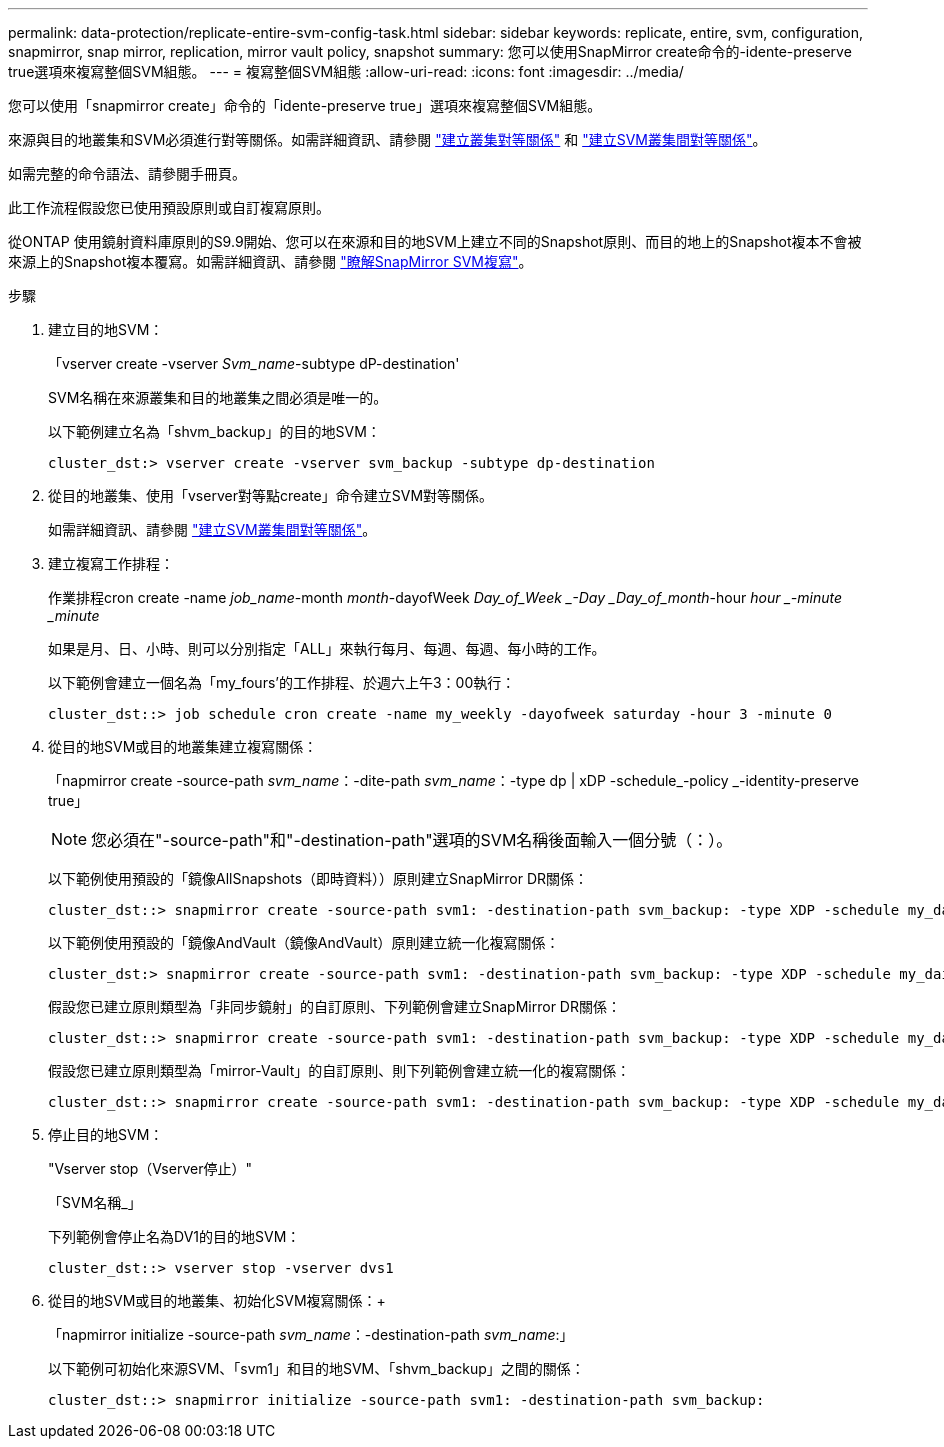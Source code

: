 ---
permalink: data-protection/replicate-entire-svm-config-task.html 
sidebar: sidebar 
keywords: replicate, entire, svm, configuration, snapmirror, snap mirror, replication, mirror vault policy, snapshot 
summary: 您可以使用SnapMirror create命令的-idente-preserve true選項來複寫整個SVM組態。 
---
= 複寫整個SVM組態
:allow-uri-read: 
:icons: font
:imagesdir: ../media/


[role="lead"]
您可以使用「snapmirror create」命令的「idente-preserve true」選項來複寫整個SVM組態。

來源與目的地叢集和SVM必須進行對等關係。如需詳細資訊、請參閱 link:../peering/create-cluster-relationship-93-later-task.html["建立叢集對等關係"] 和 link:../peering/create-intercluster-svm-peer-relationship-93-later-task.html["建立SVM叢集間對等關係"]。

如需完整的命令語法、請參閱手冊頁。

此工作流程假設您已使用預設原則或自訂複寫原則。

從ONTAP 使用鏡射資料庫原則的S9.9開始、您可以在來源和目的地SVM上建立不同的Snapshot原則、而目的地上的Snapshot複本不會被來源上的Snapshot複本覆寫。如需詳細資訊、請參閱 link:snapmirror-svm-replication-concept.html["瞭解SnapMirror SVM複寫"]。

.步驟
. 建立目的地SVM：
+
「vserver create -vserver _Svm_name_-subtype dP-destination'

+
SVM名稱在來源叢集和目的地叢集之間必須是唯一的。

+
以下範例建立名為「shvm_backup」的目的地SVM：

+
[listing]
----
cluster_dst:> vserver create -vserver svm_backup -subtype dp-destination
----
. 從目的地叢集、使用「vserver對等點create」命令建立SVM對等關係。
+
如需詳細資訊、請參閱 link:../peering/create-intercluster-svm-peer-relationship-93-later-task.html["建立SVM叢集間對等關係"]。

. 建立複寫工作排程：
+
作業排程cron create -name _job_name_-month _month_-dayofWeek _Day_of_Week _-Day _Day_of_month_-hour _hour _-minute _minute_

+
如果是月、日、小時、則可以分別指定「ALL」來執行每月、每週、每週、每小時的工作。

+
以下範例會建立一個名為「my_fours'的工作排程、於週六上午3：00執行：

+
[listing]
----
cluster_dst::> job schedule cron create -name my_weekly -dayofweek saturday -hour 3 -minute 0
----
. 從目的地SVM或目的地叢集建立複寫關係：
+
「napmirror create -source-path _svm_name_：-dite-path _svm_name_：-type dp | xDP -schedule_-policy _-identity-preserve true」

+
[NOTE]
====
您必須在"-source-path"和"-destination-path"選項的SVM名稱後面輸入一個分號（：）。

====
+
以下範例使用預設的「鏡像AllSnapshots（即時資料））原則建立SnapMirror DR關係：

+
[listing]
----
cluster_dst::> snapmirror create -source-path svm1: -destination-path svm_backup: -type XDP -schedule my_daily -policy MirrorAllSnapshots -identity-preserve true
----
+
以下範例使用預設的「鏡像AndVault（鏡像AndVault）原則建立統一化複寫關係：

+
[listing]
----
cluster_dst:> snapmirror create -source-path svm1: -destination-path svm_backup: -type XDP -schedule my_daily -policy MirrorAndVault -identity-preserve true
----
+
假設您已建立原則類型為「非同步鏡射」的自訂原則、下列範例會建立SnapMirror DR關係：

+
[listing]
----
cluster_dst::> snapmirror create -source-path svm1: -destination-path svm_backup: -type XDP -schedule my_daily -policy my_mirrored -identity-preserve true
----
+
假設您已建立原則類型為「mirror-Vault」的自訂原則、則下列範例會建立統一化的複寫關係：

+
[listing]
----
cluster_dst::> snapmirror create -source-path svm1: -destination-path svm_backup: -type XDP -schedule my_daily -policy my_unified -identity-preserve true
----
. 停止目的地SVM：
+
"Vserver stop（Vserver停止）"

+
「SVM名稱_」

+
下列範例會停止名為DV1的目的地SVM：

+
[listing]
----
cluster_dst::> vserver stop -vserver dvs1
----
. 從目的地SVM或目的地叢集、初始化SVM複寫關係：+
+
「napmirror initialize -source-path _svm_name_：-destination-path _svm_name_:」

+
以下範例可初始化來源SVM、「svm1」和目的地SVM、「shvm_backup」之間的關係：

+
[listing]
----
cluster_dst::> snapmirror initialize -source-path svm1: -destination-path svm_backup:
----


